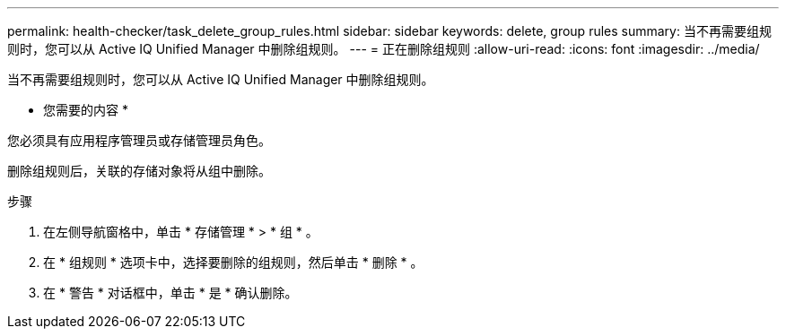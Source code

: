 ---
permalink: health-checker/task_delete_group_rules.html 
sidebar: sidebar 
keywords: delete, group rules 
summary: 当不再需要组规则时，您可以从 Active IQ Unified Manager 中删除组规则。 
---
= 正在删除组规则
:allow-uri-read: 
:icons: font
:imagesdir: ../media/


[role="lead"]
当不再需要组规则时，您可以从 Active IQ Unified Manager 中删除组规则。

* 您需要的内容 *

您必须具有应用程序管理员或存储管理员角色。

删除组规则后，关联的存储对象将从组中删除。

.步骤
. 在左侧导航窗格中，单击 * 存储管理 * > * 组 * 。
. 在 * 组规则 * 选项卡中，选择要删除的组规则，然后单击 * 删除 * 。
. 在 * 警告 * 对话框中，单击 * 是 * 确认删除。

